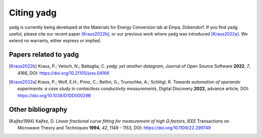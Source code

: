Citing **yadg**
---------------
yadg is currently being developed at the Materials for Energy Conversion lab at 
Empa, Dübendorf. If you find yadg useful, please cite our recent paper [Kraus2022b]_,
or our previous work where yadg was introduced [Kraus2022a]_. We extend no warranty, 
either express or implied.

Papers related to yadg
``````````````````````

.. [Kraus2022b] Kraus, P.; Vetsch, N.; Battaglia, C.  
   *yadg: yet another datagram*, Journal of Open Source Software
   **2022**, *7*, 4166, DOI: https://doi.org/10.21105/joss.04166

.. [Kraus2022a] Kraus, P.; Wolf, E.H.; Prinz, C.; Bellini, G.; 
   Trunschke, A.; Schlögl, R. *Towards automation of operando experiments: a 
   case study in contactless conductivity measurements*, Digital Discovery
   **2022**, advance article, DOI: https://doi.org/10.1039/D1DD00029B

Other bibliography
``````````````````

.. [Kajfez1994] Kajfez, D.
   *Linear fractional curve fitting for measurement of high Q factors*, IEEE 
   Transactions on Microwave Theory and Techniques **1994**, *42*, 1149 - 1153,
   DOI: https://doi.org/10.1109/22.299749